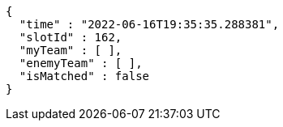 [source,options="nowrap"]
----
{
  "time" : "2022-06-16T19:35:35.288381",
  "slotId" : 162,
  "myTeam" : [ ],
  "enemyTeam" : [ ],
  "isMatched" : false
}
----